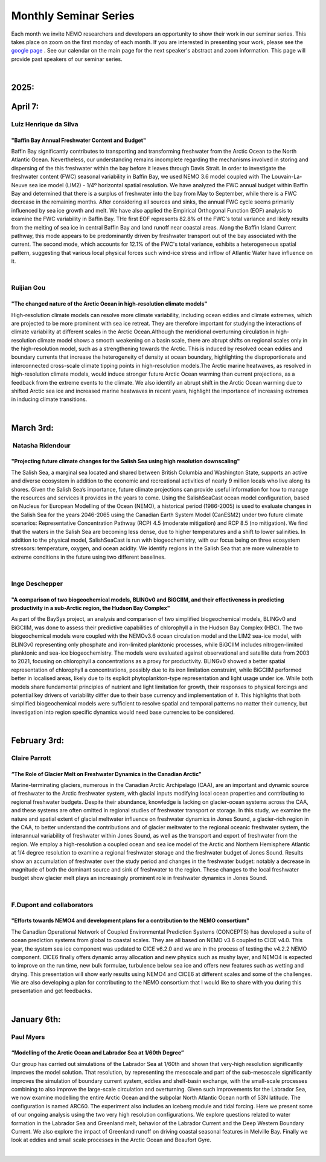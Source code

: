 Monthly Seminar Series
======================

Each month we invite NEMO researchers and developers an opportunity to show their work in our seminar series. This takes place on zoom on the first monday of each month. If you are interested in presenting your work, please see the `google page <https://docs.google.com/forms/d/e/1FAIpQLSejoRsr-bj92uA1yKdWmb7neb4x7W8f9FmFb0zgqZLE2tw-TA/viewform?usp=sharing>`_ . See our calendar on the main page for the next speaker's abstract and zoom information. This page will provide past speakers of our seminar series.

|
2025:
.....

April 7:
.........
Luiz Henrique da Silva
-----------------------
"Baffin Bay Annual Freshwater Content and Budget" 
^^^^^^^^^^^^^^^^^^^^^^^^^^^^^^^^^^^^^^^^^^^^^^^^^
Baffin Bay significantly contributes to transporting and transforming freshwater from the Arctic Ocean to the North Atlantic Ocean. Nevertheless, our understanding remains incomplete regarding the mechanisms involved in storing and dispersing of the this freshwater within the bay before it leaves through Davis Strait. In order to investigate the freshwater content (FWC) seasonal variability in Baffin Bay, we used NEMO 3.6 model coupled with The Louvain-La-Neuve sea ice model (LIM2) - 1/4º horizontal spatial resolution. We have analyzed the FWC annual budget within Baffin Bay and determined that there is a surplus of freshwater into the bay from May to September, while there is a FWC decrease in the remaining months. After considering all sources and sinks, the annual FWC cycle seems primarily influenced by sea ice growth and melt. We have also applied the Empirical Orthogonal Function (EOF) analysis to examine the FWC variability in Baffin Bay. THe first EOF represents 82.8% of the FWC's total variance and likely results from the melting of sea ice in central Baffin Bay and land runoff near coastal areas. Along the Baffin Island Current pathway, this mode appears to be predominantly driven by freshwater transport out of the bay associated with the current. The second mode, which accounts for 12.1% of the FWC's total variance, exhibits a heterogeneous spatial pattern, suggesting that various local physical forces such wind-ice stress and inflow of Atlantic Water have influence on it.

|
Ruijian Gou
------------
"The changed nature of the Arctic Ocean in high-resolution climate models"
^^^^^^^^^^^^^^^^^^^^^^^^^^^^^^^^^^^^^^^^^^^^^^^^^^^^^^^^^^^^^^^^^^^^^^^^^^^
High-resolution climate models can resolve more climate variability, including ocean eddies and climate extremes, which are projected to be more prominent with sea ice retreat. They are therefore important for studying the interactions of climate variability at different scales in the Arctic Ocean.Although the meridional overturning circulation in high-resolution climate model shows a smooth weakening on a basin scale, there are abrupt shifts on regional scales only in the high-resolution model, such as a strengthening towards the Arctic. This is induced by resolved ocean eddies and boundary currents that increase the heterogeneity of density at ocean boundary, highlighting the disproportionate and interconnected cross-scale climate tipping points in high-resolution models.The Arctic marine heatwaves, as resolved in high-resolution climate models, would induce stronger future Arctic Ocean warming than current projections, as a feedback from the extreme events to the climate. We also identify an abrupt shift in the Arctic Ocean warming due to shifted Arctic sea ice and increased marine heatwaves in recent years, highlight the importance of increasing extremes in inducing climate transitions.

|
March 3rd:
..........
 Natasha Ridendour
-------------------
"Projecting future climate changes for the Salish Sea using high resolution downscaling"
^^^^^^^^^^^^^^^^^^^^^^^^^^^^^^^^^^^^^^^^^^^^^^^^^^^^^^^^^^^^^^^^^^^^^^^^^^^^^^^^^^^^^^^^^^
The Salish Sea, a marginal sea located and shared between British Columbia and Washington State, supports an active and diverse ecosystem in addition to the economic and recreational activities of nearly 9 million locals who live along its shores. Given the Salish Sea’s importance, future climate projections can provide useful information for how to manage the resources and services it provides in the years to come. Using the SalishSeaCast ocean model configuration, based on Nucleus for European Modelling of the Ocean (NEMO), a historical period (1986-2005) is used to evaluate changes in the Salish Sea for the years 2046-2065 using the Canadian Earth System Model (CanESM2) under two future climate scenarios: Representative Concentration Pathway (RCP) 4.5 (moderate mitigation) and RCP 8.5 (no mitigation). We find that the waters in the Salish Sea are becoming less dense, due to higher temperatures and a shift to lower salinities. In addition to the physical model, SalishSeaCast is run with biogeochemistry, with our focus being on three ecosystem stressors: temperature, oxygen, and ocean acidity. We identify regions in the Salish Sea that are more vulnerable to extreme conditions in the future using two different baselines.

|
Inge Deschepper
----------------
"A comparison of two biogeochemical models, BLINGv0 and BiGCIIM, and their effectiveness in predicting productivity in a sub-Arctic region, the Hudson Bay Complex" 
^^^^^^^^^^^^^^^^^^^^^^^^^^^^^^^^^^^^^^^^^^^^^^^^^^^^^^^^^^^^^^^^^^^^^^^^^^^^^^^^^^^^^^^^^^^^^^^^^^^^^^^^^^^^^^^^^^^^^^^^^^^^^^^^^^^^^^^^^^^^^^^^^^^^^^^^^^^^^^^^^^^^
As part of the BaySys project, an analysis and comparison of two simplified biogeochemical models, BLINGv0 and BiGCIIM, was done to assess their predictive capabilities of chlorophyll a in the Hudson Bay Complex (HBC). The two biogeochemical models were coupled with the NEMOv3.6 ocean circulation model and the LIM2 sea-ice model, with BLINGv0 representing only phosphate and iron-limited planktonic processes, while BiGCIIM includes nitrogen-limited planktonic and sea-ice biogeochemistry. The models were evaluated against observational and satellite data from 2003 to 2021, focusing on chlorophyll a concentrations as a proxy for productivity. BLINGv0 showed a better spatial representation of chlorophyll a concentrations, possibly due to its iron limitation constraint, while BiGCIIM performed better in localised areas, likely due to its explicit phytoplankton-type representation and light usage under ice. While both models share fundamental principles of nutrient and light limitation for growth, their responses to physical forcings and potential key drivers of variability differ due to their base currency and implementation of it. This highlights that both simplified biogeochemical models were sufficient to resolve spatial and temporal patterns no matter their currency, but investigation into region specific dynamics would need base currencies to be considered.

|

February 3rd:
.............
Claire Parrott
----------------
“The Role of Glacier Melt on Freshwater Dynamics in the Canadian Arctic”
^^^^^^^^^^^^^^^^^^^^^^^^^^^^^^^^^^^^^^^^^^^^^^^^^^^^^^^^^^^^^^^^^^^^^^^^^
Marine-terminating glaciers, numerous in the Canadian Arctic Archipelago (CAA), are an important and dynamic source of freshwater to the Arctic freshwater system, with glacial inputs modifying local ocean properties and contributing to regional freshwater budgets. Despite their abundance, knowledge is lacking on glacier-ocean systems across the CAA, and these systems are often omitted in regional studies of freshwater transport or storage. In this study, we examine the nature and spatial extent of glacial meltwater influence on freshwater dynamics in Jones Sound, a glacier-rich region in the CAA, to better understand the contributions and of glacier meltwater to the regional oceanic freshwater system, the interannual variability of freshwater within Jones Sound, as well as the transport and export of freshwater from the region. We employ a high-resolution a coupled ocean and sea ice model of the Arctic and Northern Hemisphere Atlantic at 1/4 degree resolution to examine a regional freshwater storage and the freshwater budget of Jones Sound. Results show an accumulation of freshwater over the study period and changes in the freshwater budget: notably a decrease in magnitude of both the dominant source and sink of freshwater to the region. These changes to the local freshwater budget show glacier melt plays an increasingly prominent role in freshwater dynamics in Jones Sound. 

|
F.Dupont and collaborators
---------------------------
"Efforts towards NEMO4 and development plans for a contribution to the NEMO consortium"
^^^^^^^^^^^^^^^^^^^^^^^^^^^^^^^^^^^^^^^^^^^^^^^^^^^^^^^^^^^^^^^^^^^^^^^^^^^^^^^^^^^^^^^^^^^
The Canadian Operational Network of Coupled Environmental Prediction Systems (CONCEPTS) has developed a suite of ocean prediction systems from global to coastal scales. They are all based on NEMO v3.6 coupled to CICE v4.0. This year, the system sea ice component was updated to CICE v6.2.0 and we are in the process of testing the v4.2.2 NEMO component. CICE6 finally offers dynamic array allocation and new physics such as mushy layer, and NEMO4 is expected to improve on the run time, new bulk formulae, turbulence below sea ice and offers new features such as wetting and drying. This presentation will show early results using NEMO4 and CICE6 at different scales and some of the challenges. We are also developing a plan for contributing to the NEMO consortium that I would like to share with you during this presentation and get feedbacks.

|

January 6th:
............
Paul Myers
-----------
“Modelling of the Arctic Ocean and Labrador Sea at 1/60th Degree”
^^^^^^^^^^^^^^^^^^^^^^^^^^^^^^^^^^^^^^^^^^^^^^^^^^^^^^^^^^^^^^^^^^^
Our group has carried out simulations of the Labrador Sea at 1/60th and shown that very-high resolution significantly improves the model solution. That resolution, by representing the mesoscale and part of the sub-mesoscale significantly improves the simulation of boundary current system, eddies and shelf-basin exchange, with the small-scale processes combining to also improve the large-scale circulation and overturning. Given such improvements for the Labrador Sea, we now examine modelling the entire Arctic Ocean and the subpolar North Atlantic Ocean north of 53N latitude. The configuration is named ARC60. The experiment also includes an iceberg module and tidal forcing.
Here we present some of our ongoing analysis using the two very high resolution configurations. We explore questions related to water formation in the Labrador Sea and Greenland melt, behavior of the Labrador Current and the Deep Western Boundary Current. We also explore the impact of Greenland runoff on driving coastal seasonal features in Melville Bay. Finally we look at eddies and small scale processes in the Arctic Ocean and Beaufort Gyre.

|
